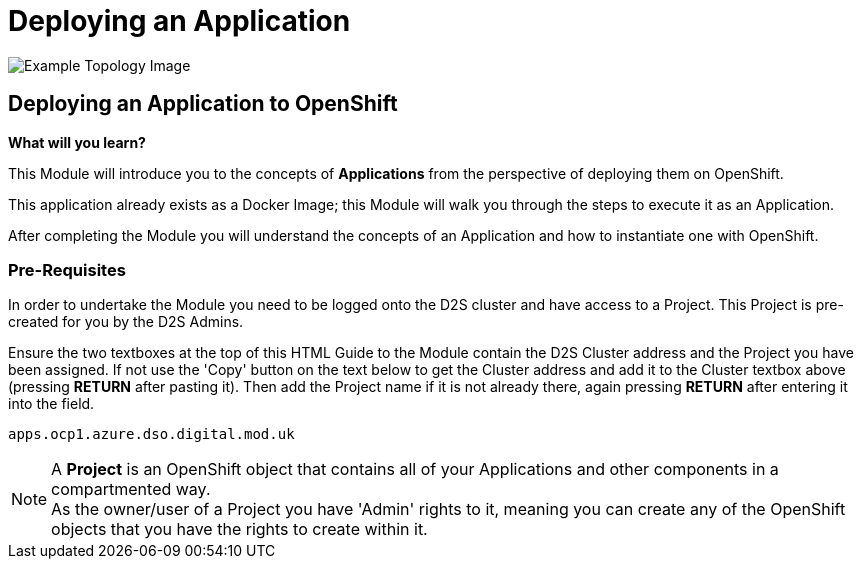 = Deploying an Application

:!sectids:

image::002-image001.png[Example Topology Image]

== *Deploying an Application to OpenShift*

====
*What will you learn?*

This Module will introduce you to the concepts of *Applications* from the perspective of deploying them on OpenShift. 

This application already exists as a Docker Image; this Module will walk you through the steps to execute it as an Application. 

After completing the Module you will understand the concepts of an Application and how to instantiate one with OpenShift.
====

=== *Pre-Requisites*

In order to undertake the Module you need to be logged onto the D2S cluster and have access to a Project. This Project is pre-created for you by the D2S Admins.

Ensure the two textboxes at the top of this HTML Guide to the Module contain the D2S Cluster address and the Project you have been assigned. If not use the 'Copy' button on the text below to get the Cluster address and add it to the Cluster textbox above (pressing *RETURN* after pasting it). Then add the Project name if it is not already there, again pressing *RETURN* after entering it into the field.

[.console-input]
[source,bash]
----
apps.ocp1.azure.dso.digital.mod.uk
----

[NOTE]
====
A *Project* is an OpenShift object that contains all of your Applications and other components in a compartmented way. +
As the owner/user of a Project you have 'Admin' rights to it, meaning you can create any of the OpenShift objects that you have the rights to create within it.  
====

